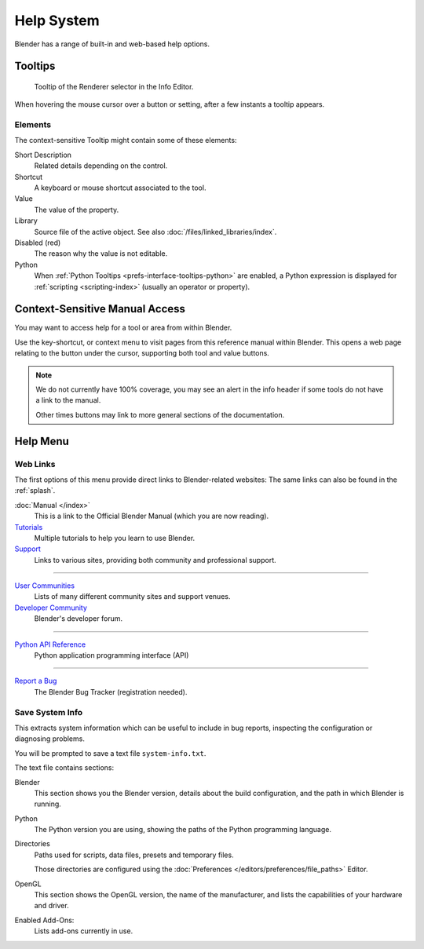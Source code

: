
***********
Help System
***********

Blender has a range of built-in and web-based help options.


Tooltips
========

.. figure:: /images/getting-started_help_tooltip.png

   Tooltip of the Renderer selector in the Info Editor.

When hovering the mouse cursor over a button or setting, after a few instants a tooltip appears.


Elements
--------

The context-sensitive Tooltip might contain some of these elements:

Short Description
   Related details depending on the control.
Shortcut
   A keyboard or mouse shortcut associated to the tool.
Value
   The value of the property.
Library
   Source file of the active object. See also :doc:`/files/linked_libraries/index`.
Disabled (red)
   The reason why the value is not editable.
Python
   When :ref:`Python Tooltips <prefs-interface-tooltips-python>` are enabled,
   a Python expression is displayed for :ref:`scripting <scripting-index>` (usually an operator or property).


.. _help-manual-access:

Context-Sensitive Manual Access
===============================

.. reference::

   :Mode:      All modes
   :Menu:      :menuselection:`Context menu --> Online Manual`
   :Shortcut:  :kbd:`F1`

You may want to access help for a tool or area from within Blender.

Use the key-shortcut, or context menu to visit pages from this reference manual within Blender.
This opens a web page relating to the button under the cursor, supporting both tool and value buttons.

.. note::

   We do not currently have 100% coverage,
   you may see an alert in the info header if some tools do not have a link to the manual.

   Other times buttons may link to more general sections of the documentation.


.. _help-menu:

Help Menu
=========

Web Links
---------

The first options of this menu provide direct links to Blender-related websites:
The same links can also be found in the :ref:`splash`.

:doc:`Manual </index>`
   This is a link to the Official Blender Manual (which you are now reading).
`Tutorials <https://www.blender.org/support/tutorials>`__
   Multiple tutorials to help you learn to use Blender.
`Support <https://www.blender.org/support>`__
   Links to various sites, providing both community and professional support.

----

`User Communities <https://www.blender.org/community/>`__
   Lists of many different community sites and support venues.
`Developer Community <https://devtalk.blender.org>`__
   Blender's developer forum.

----

`Python API Reference <https://docs.blender.org/api/current/>`__
   Python application programming interface (API)

----

`Report a Bug <https://developer.blender.org/maniphest/task/edit/form/1/>`__
   The Blender Bug Tracker (registration needed).


.. _help-system-info:

Save System Info
----------------

This extracts system information which can be useful to include in bug reports,
inspecting the configuration or diagnosing problems.

You will be prompted to save a text file ``system-info.txt``.

The text file contains sections:

Blender
   This section shows you the Blender version, details about the build configuration,
   and the path in which Blender is running.
Python
   The Python version you are using, showing the paths of the Python programming language.
Directories
   Paths used for scripts, data files, presets and temporary files.

   Those directories are configured using the :doc:`Preferences </editors/preferences/file_paths>` Editor.
OpenGL
   This section shows the OpenGL version, the name of the manufacturer,
   and lists the capabilities of your hardware and driver.
Enabled Add-Ons:
   Lists add-ons currently in use.
